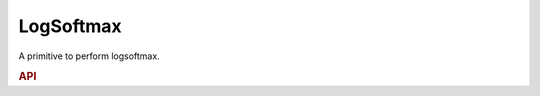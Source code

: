 ..
  Copyright 2019-2020 Intel Corporation

.. default-domain:: cpp

LogSoftmax
----------

A primitive to perform logsoftmax.

.. rubric:: API

.. doxygenstruct:: dnnl::logsoftmax_forward
   :project: oneDNN
   :members:

.. doxygenstruct:: dnnl::logsoftmax_backward
   :project: oneDNN
   :members:


.. vim: ts=3 sw=3 et spell spelllang=en
